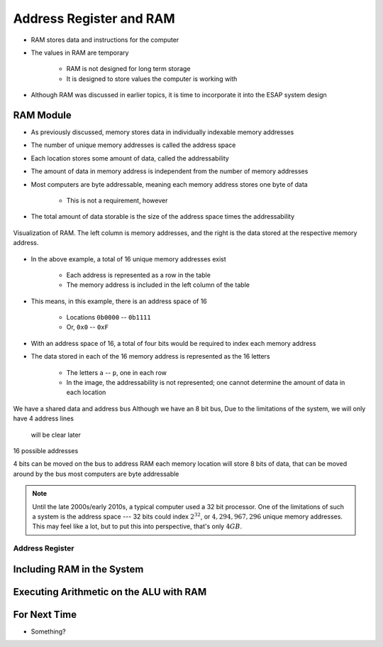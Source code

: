 ************************
Address Register and RAM
************************

* RAM stores data and instructions for the computer
* The values in RAM are temporary

    * RAM is not designed for long term storage
    * It is designed to store values the computer is working with  


* Although RAM was discussed in earlier topics, it is time to incorporate it into the ESAP system design



RAM Module
==========

* As previously discussed, memory stores data in individually indexable memory addresses
* The number of unique memory addresses is called the address space
* Each location stores some amount of data, called the addressability
* The amount of data in memory address is independent from the number of memory addresses

* Most computers are byte addressable, meaning each memory address stores one byte of data

    * This is not a requirement, however


* The total amount of data storable is the size of the address space times the addressability


.. figure:: memory_abstract_idea.png
    :width: 400 px
    :align: center

    Visualization of RAM. The left column is memory addresses, and the right is the data stored at the respective memory
    address.


* In the above example, a total of 16 unique memory addresses exist

    * Each address is represented as a row in the table
    * The memory address is included in the left column of the table


* This means, in this example, there is an address space of 16

    * Locations ``0b0000`` -- ``0b1111``
    * Or, ``0x0`` -- ``0xF``


* With an address space of 16, a total of four bits would be required to index each memory address

* The data stored in each of the 16 memory address is represented as the 16 letters

    * The letters ``a`` -- ``p``, one in each row
    * In the image, the addressability is not represented; one cannot determine the amount of data in each location




We have a shared data and address bus
Although we have an 8 bit bus,
Due to the limitations of the system, we will only have 4 address lines
    will be clear later

16 possible addresses

4 bits can be moved on the bus to address RAM
each memory location will store 8 bits of data, that can be moved around by the bus
most computers are byte addressable


.. note::

    Until the late 2000s/early 2010s, a typical computer used a 32 bit processor. One of the limitations of such a
    system is the address space --- 32 bits could index :math:`2^{32}`, or :math:`4,294,967,296` unique memory
    addresses. This may feel like a lot, but to put this into perspective, that's only :math:`4GB`.


Address Register
----------------



Including RAM in the System
===========================



Executing Arithmetic on the ALU with RAM
========================================



For Next Time
=============

* Something?

